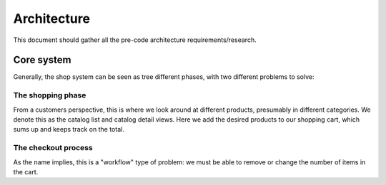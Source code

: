============
Architecture
============

This document should gather all the pre-code architecture requirements/research.

Core system
===========

Generally, the shop system can be seen as tree different phases, with two different problems to
solve:


The shopping phase
------------------

From a customers perspective, this is where we look around at different products, presumably in
different categories. We denote this as the catalog list and catalog detail views. Here we add
the desired products to our shopping cart, which sums up and keeps track on the total.


The checkout process
--------------------

As the name implies, this is a "workflow" type of problem: we must be able to remove or change
the number of items in the cart. 
